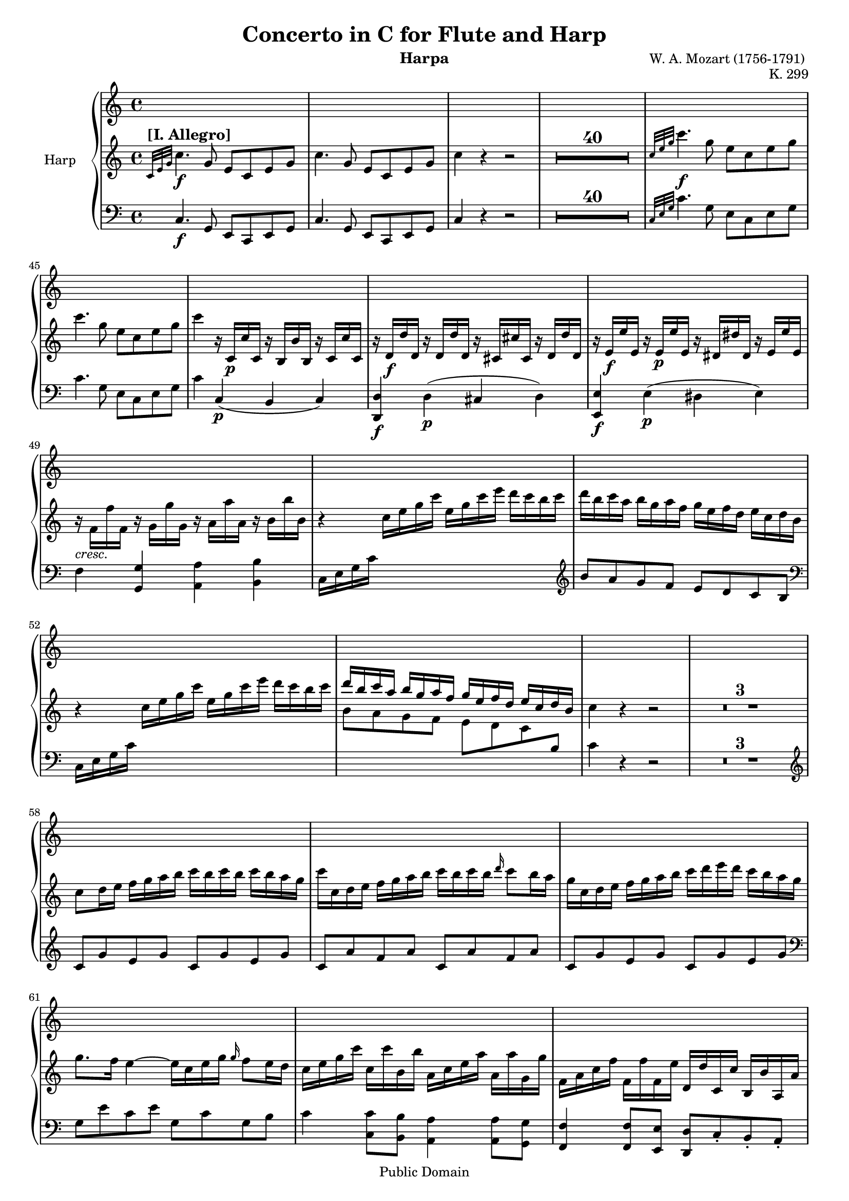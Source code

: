 % Created on Wed Aug 29 08:19:22 CST 2007
\version "2.11.32"
%#(set-default-paper-size "letter")
#(set-global-staff-size  17)
\header {
                              title = "Concerto in C for Flute and Harp"
                              composer = "W. A. Mozart (1756-1791) "
                              instrument = "Harpa"
                              opus = "K. 299"
                              mutopiacomposer= "MozartWA"
                              mutopiaopus = "K.299"
                              mutopiainstrument = "Harpa "
                              source = "Breitkopf & Härtel (from complete works edition 1877-1883)"
                              style = "Classical"
                              copyright = "Public Domain"
                              maintainer = "César Penagos"
                              maintainerEmail = "penagos.cesar@gmail.com"
 footer = "Mutopia-2007/10/12-1026"
 tagline = \markup { \override #'(box-padding . 1.0) \override #'(baseline-skip . 2.7) \box \center-align { \small \line { Sheet music from \with-url #"http://www.MutopiaProject.org" \line { \teeny www. \hspace #-1.0 MutopiaProject \hspace #-1.0 \teeny .org \hspace #0.5 } • \hspace #0.5 \italic Free to download, with the \italic freedom to distribute, modify and perform. } \line { \small \line { Typeset using \with-url #"http://www.LilyPond.org" \line { \teeny www. \hspace #-1.0 LilyPond \hspace #-1.0 \teeny .org } by \maintainer \hspace #-1.0 . \hspace #0.5 Reference: \footer } } \line { \teeny \line { This sheet music has been placed in the public domain by the typesetter, for details see: \hspace #-0.5 \with-url #"http://creativecommons.org/licenses/publicdomain" http://creativecommons.org/licenses/publicdomain } } } }
}

staffHarp = \new PianoStaff { 
      
      \set PianoStaff.midiInstrument = "acoustic guitar (steel)"
      \set PianoStaff.instrumentName = "Harp"
      \time 4/4
      \override Score.MetronomeMark #'stencil = ##f
		\tempo 4 =110 
			<<
      \context Staff = "RH" { 
			\clef treble
			\key c \major
            \relative c'' {
			\set Score.skipBars=##t 


	   %pagina 1 - 3
			
                               \grace{c,32^\markup{\large \bold "[I. Allegro]"} [e g]} c4. \f g8 e c e g|
                               c4. g8 e c e g|
                               c4 r r2 |
                               R1*40|
			
        %pagina 4 
                             \grace{c32 [e g]}c4. \f  g8 e c e g|
                             c4. g8  e8 c e g|
                             c4 r16 c,,16 \p c' c, r b b' b, r c c' c, |
                             r16 d \f  d' d, r d d' d, r cis cis' cis, r d d' d,|
                             r16 e \f e' e, r e \p e' e, r dis dis'  dis, r e e' e, |
                             r16_\markup{\italic "cresc."} f f' f, r g g' g, r a a' a, r b b' b, |
			                       r4 c16 e g  c   e, g c e   d c b c |
			                       d b c a  b g a f  g e f d  e c d b |
			                       r4 c16 e g c  e, g c e  d c b c |
			                       <<
			                       {d b c a  b g a f  g e f d  e c d b }\\
			                       {b8 a g f  e d c  \change Staff=LH \stemUp b}|
			                       >>
			                       c'4 r r2|
			
			%pagina 5
                            R1*3|
                            c8 d16 e   f g a b    c b c b   c b a g |
                            c16 c, d e  f g a b   c b c b \grace{d16}c8 b16 a |
                            g16 c, d e   f g a b    c d e d    c b a g|
                            g8. f16 e4~e16 c e g \grace {g16} f8 e16 d |
                            c e g c   c, c' b, b'  a, c e a    a, a' g, g' |
                            f, a c f   f, f' f, e'   d, d' c, c'    b, b' a, a' |
                            g,8 g16 b    a c b d   c e d f   e g fis a |
			 
			%pagina 6 
                             g8 g16 b   a c b d   c e d f    e g fis a|
                             g4 r4 r2 |
                             R1*2|
                            s4_\markup{\italic "sotto voce"}   b,16 d b g  s4   b16 d b g |
                                         s4   c16 e c g  s4   c16 e c g|
                            r16  b g d   r16   g e b  r  a' g e  r   a fis d |
                            r d'' \f b g   d b' g d    b g' d b    g d' b g |
                            s4_\markup{\italic "sotto voce"}    d16 g d b   s4    d16 g d b |
                            s4    e16 g e c   s4    e16 g e c |
                            r16   b d g       r     b, e g      r     a, e' g      r     a, d fis |
			
			%Pagina 7
                            g4 r4 r2 |
                            R1|
                            <<
                            {r16 c' a fis   r    a fis d  r  fis d c     r     d c a }\\
                            {s4 c8 r a r fis r }
                            >>
                            r16   c' a fis     r     a fis d     r     fis d c     r     d c a |
                            r16   b d b   g' d b' g  <<{d'8 r8 r4 }\\
                            {r16 d, g d  b' g d' b }>>|
                            <<
                            {g'8 r r4 b8 r r4 }\\
                            {r16 g, b g d' b g' d    r   d g d     b' g d' b } |
                            >>
                            <<
                            { r16 c a fis  r   a fis d   r fis d c  r  d c a }\\
                            {s4 c8 r a r fis r } |
                            >>
                            r16 c' a fis r a fis d r fis d c  r d c a |
                            r16 b d b g' d b' g <<{d'8 r r4 } \\ {r16 d, g d   b' g d' b }>>|
                            <<{g'8 r r4 b8 r r4} \\ {r16 g, b g d' b g' d r d g d b' g d' b }>>|
			
	%pagina 8 
                            <fis a>4 r r2 |
                            R1*4|
                            d16 e d c b4 r2 |
                            R1|
                            d'16 e d c b4 r2 |
                            R1|
                            d,16 e d c b4 r2 |
                             g'16 a g f e4 r2 |
                             f16 g f e d4 r2 |
                             e16 g c g   e' c g e   d g b g    d' b g d |
                             e g c g   e' c g e   d g b g   d' b g d 
			 
	%pagina 9
                             c8 c'16 d    e d c b   a b a g    fis e d c |
                             b8 b'16 c   d c b a   g a g fis   e d c b |
                             e c e c    a8 e'  d c-. b-. a-. |
                             g16 b a c   b d c e    d8 e-. fis-. g-. |
                             a,16 b a b a4    c'16b c b c4 |
                             g,16 a g a   g4   b'16 ais  b ais  <<{b4 }\\ {g,16 fis e d}>>|
                             <<{ s4} \\ {c16 e a c}>>  e16 a c e  <<{ d16 b c a } \\ {d,8 r}>> <<{b16 g a fis} \\ { d8 r }>>|
                             <<{g'16 d e c} \\ {g4}>> d'16 b c a g8 d a' d, |
                             b' d, b' d, g d a' d, |
                             b'8 d, b' d, g d a' d, |
			 
	%pagina 10
                              b'8 d, a' d,   g d fis d|
                              g4 r  \grace{c16} b8 a16 b \grace{ d16} c8 b16 c |
                              d8(g) d-. d-. \grace{c16} b8 a16 b \grace{d16} c8 b16 c|
                              d16 g b g   d8 d   \grace{c'16} b8 a16 b  \grace{d16} c8 b16 c |
                              d16 b d b  c  a c a   b g b g    a fis a fis |
                               d16 g b d    c b a g    e a c e   d c b a |
                              <<{ r b d b  r g b g   r    a c a  r  fis a fis }\\
                               { s4 <d, b'>8 r8 <d c'>8 r <e a>8 r }>>|
                               <g b d g>4 \arpeggio r  <g b d g>4 \arpeggio r |
                               s4 d16 g b d  \stemDown d, g b d   \stemUp d g b d |
                               c16  a fis d   \stemDown c a fis d   \stemUp c'a fis d  s4 |
                               <b d g>4 r4 r2 |
			   
	%pagina 11
                              R1*19|
			    
	%pagina 12
                             a'16 \f c e a  r   c, \p c' c, r b b' b, r   a a' a, |
                             r gis \f gis' gis, r  a \p a' a,   r g! g' g, r f! f' f, ||
                             r16   e \f e' e,   r  f \p f' f, r   e e' e,  r   d d' d, | 
                             <cis cis'>4 \f r r2 | 
                             
    %pagina 13
                             R1*6|
                             d'8 f-. f-. f-. \grace{g16} f8 e16 f \grace{g16} f8 e16 f |
                             e8-. e-. e-. e-. e16_\markup{\italic \bold "cresc."} f g f e f g f |
                             e8 bes'-. \f bes-. bes-.  bes16 a bes a bes g f e |
                             f a, \p c a  f a c a   f a c a  f a c a |
                             f_\markup{\italic \bold "cresc."} b! d b  f b d b  f b d b  f b d b|
                             e, \f  b' d b   e, b' d b  e, b' d b  e, b' d b |
                             a8 c'-. \p c-. c-. \grace{ d16} c8 b16 c  \grace{ d16} c8 b16 c |
                             b8-. b-._\markup{\italic \bold "cresc."}  b-. b-. b16 c d c   b c d c |
                             b8 f'-. \f f-. f-.  f16 e f e   f d c b |
      %pagina 14
                            c8 g-. \p g-. g-.  fis16 g fis g f! ees d c |
                            b8 f''-. \f f-. f-.  f16 e f e f d c b | 
                            c8 g-. \p g-. g-.  fis16 g fis g    f! ees d c |
                            b4 r4 r2 |
                            r8 b,8 c d ees e f fis |
                            g4 r s8 c32 \f ees fis a  c8 c,8 \p |
                            b4 r s8 c32 \f ees fis a c8 c, \p |
                            <b d>8 <b,d>8 r <b' d>8 <c e!>8 <c, e!> r_\markup{\italic \bold "cresc."} <c' e>8 |
                            <d f!>8 <d, f>8 r <d' f>8 <e g>8 <e, g>8 r <e' g> |
                            <f a>8 <f, a>8 r <f' a > < d f b>8 <d, f b>8 r <d' f b>8|
                            <c e g c>4 \arpeggio r4 r2 |
                            R1*5|
                            
        %pagina15
                            g16 \f g' g, g'   g, \p g' g, g'   g, g' g, g'  g, g' g, g' |
                            g, \f g' g, g'   g, \p g' g, g'  g, g' g, g'  g, g' g, g' |
                            g, \f g' g, g'   g, \p g' g, g'   g, g' g, g'  g, g' g, g' |
                            f,_\markup{\italic \bold "cresc."} a c f g, c e g  a, c f a  b, d f b |
                            s4 \f  c,16 e g c   e, g c e   d c b c|
                            d b c a    b g a f  g e f d   e c d b |
                            s4  c16  e g c  e, g c e  d c b c |
                            f d e c  d b c a  b g a f   g e f d |
                            
    %pagina 16
                           c16 e g c   c, c' b, b'  a,c e a    a, a' g, g' |
                           f, a c f    f, f' e, e'   d, d' c, c'   b, b' a, a' | 
                            g,8 g16 b   a c b d   c e d f   e g fis a |
                            g8 g16 b a c b d   c e d f   e g fis a |
                            g4 r r2 |
                            R1*2 |
                            s4 e,16 g e c   s4   e16 g e c |
                            s4   f16 a f c  s4 f16 a f c |
                            r16 e c g r e' c a  r  d c a   r  d b g |
                            r16 c'' g e   c g' e c   b e c g    e c' g e |
                            s4 c16 e c g   s4  c16 e c g |
                            
     %pagina 17
                          s4 c16 f c a  s4  c16 f c a |
                          r16 e' c g  r c' a e  r c' a d, r b' g d |
                          <e g c>4 r r2 |
                          R1*3 |
                          <<{ r16 f'' d b  r d b g  r b g f  r g f d }\\{ s4 f8 r d r b r }>>|
                          <<{ r16 f' d b  r d b g  r  b g f  r g f d }\\{g8 r f r d r b r } >>|
                          <<{ s4 e16 c g' e  c'8 r r4}\\{s4 s4 r16 c, e c g' e c' g}>>|
                          <<{e'8 r r4 g8 r r4 }\\{r16 e, g e c' g e' c r g c g e' c g' e}>>|
                          
      %pagina 18 
                           
                            <<{r16 f d b   r d b g   r b g f   r  g f d }\\{s4 f8 r d r s4}>>
                            r16  f d b   r  d b g  s4 s4 |
                            <<{s4 s4 c'8 r r4 }\\{s4 c,16 g e' c r  s16   s16 s16  g'16 e c' g }>>
                            <<{ e'8 r r4 g8 r r4}\\{r16 e, g e c' g e' c  r g c g  e' c g' e }>>
                            < b d >4 r4 r2 |
                            R1*4|
                            g'16 a f f e4 r2 |
                            R1|
                            g16 a g f e4 r2 |
                            R1|
                            
   %pagina 19
                            g16 a g f e4 r2 |
                            c'16 d c bes a4 r2 |
                            bes16 c bes a g4 r2 |
                            a,16 c16 f c  a' f c a  g c e c  g' e c g |
                            a16 c f c a' f c a g c e c   g' e c g |
                            f8 f'16 g  a g f e d e d c  b a g f |
                            e8 e'16 f g f e d c d c b a g f e |
                            \stemDown
                            a8 \grace{e'32}d16 cis \stemUp d8 f e-. d-. c-. b-. |
                            \stemNeutral
                            c16 e d f  e g f a g8-. a-. b-. c-. 
                            <<{f,16 g f g f4  f'16 e f e f4 }\\{s4 s4 s4 g,,16 f e d }>>
                            g'16 fis g fis g4  g'16 fis g fis g4 |
                            <<{s4 a,,16 d f a g e f d e c d b }\\{ s4 s4 g8 r s4 }>>
    %pagina 20
                           c16 g a f   g e f d c8 g d' g,|
                           e' g, e' g, c g d' g, |
                           e' g, e' g, c g d' g, |
                           e' g, d' g, c g b g |
                          s4 s4 \grace{f''16}e8 d16 e \grace{g16} f8 e16 f | 
                          g8 (c) g-. g-. \grace{f16} e8 d16 f \grace{g16} f8 e16 f |
                          g16 c e c  g8 g8 \grace{f16}e8 d16 e \grace{g16} f8 e16 f |
                          g16 e g e f d f d e c e c  d b d b |
                          g c e g f e d c a d f a g f e d |
                          r e g e r  c e c  r  d f d r  b d b |
                          
  %pagina 21
                            <g c e g>4 \arpeggio r4 <a c e a>4 r |
                            s4 e,16 g c e  s4  c16 e g c |
                            b16 g f d  s4 f16 d b g s4 |
                            <e' g c>4 r r2 |
                            R1*6|
                            e'4. \fermata c8 d2 \trill |
                            c4 r r2 |
                            R1*10|
                            <<{g'16 c g c  g c g c g c g c g c g c }\\{<c, e>8 <c e>8 <c e>8 <c e>8 <c e>8 <c e>8 <c e>8 <c e>8}>>|
                            <<{g'16 c g c  g c g c g c g c g c g c }\\{<c, e>8 <c e>8 <c e>8 <c e>8 <c e>8 <c e>8 <c e>8 <c e>8}>>|
                            <c e g>4  <c e g c>4  <c e g c>4  <c e g c>4 |
                            <c e g c>4  r4 r2 \bar ".|."
                         
                            
			
			}
		}
		\context Staff = "LH" { 			
			\clef bass
			\key c \major
			\time 4/4
			\relative c {
			\set PianoStaff.midiInstrument = "acoustic bass"
			
			
			
			%pagina 1 - 3
                                  \grace{s32*3} c4. \f g8 e c e g  | 
                                  c4. g8 e c e g |
                                  c4 r r2 |
                                  R1*40|
			
			%pagina 4 
                                \grace {c32 [e g]} c4. g8 e c e g |
                                c4. g8 e c e g |
                                c4 c, \p ( b c) |
                                <d, d'>4 \f d' \p (cis d) |
                                <e, e'>4 \f e' \p (dis e) |
                                f4 <g, g'>4 <a a'>4 <b b'>4 |
                                c16 e g c  s4 s4 s4|
                                \clef treble
                                b'8 a g f  e d c b |
                                \clef bass 
                                c,16 e g c  s4 s s |
                                s4 s4 s4 s4 |
                                c4 r r2 |
			
			
			%pagina 5
                              R1*3|
                              \clef treble
                              c8 g' e g    c, g' e g   |
                              c, a' f a   c, a' f a |
                              c, g' e g    c, g' e g
                              \clef bass 
                              g, e' c e   g, c g b |
                              c4 <c, c'>8 <b b' >8 <a a'>4 <a a'>8 <g g'>8|
                              <f f'>4 <f f'>8 <e e'>8 <d d'>8 c'-. b-. a-. |
                              g8 g a b   c d e fis|
			
			%pagina 6
                              g8 g,16g'   a, a' b, b'    c, c' d, d'    e, e' fis, fis' |
                              <g, g'>4 r r2 |
                              R1*2 |
                              g,16 b d g  s4    g,16 b d g    s4 |
                              g,16 c e  g  s4  g,16 c e g  s4 | 
                              \grace{g,16} g'8 r \grace{e,16} e'8 r \grace{c,16} c'8 r \grace{d,16}d'8 r |
                              g,4 r r2 |
                              g16 b d g   s4    g,16 b d g  s4 |
                              g,16 c e g  s4    g,16 c e g   s4 |
                              \grace{g,16} g'8  r     \grace{e,16} e'8 r      \grace{c,16} c'8 r      \grace{d,16} d'8 r |
                              
			%pagina 7 
                            g,4 r r2 |
                            R1|
                            <d d'>8 r   s4  s4  s4| 
                            d''8 r  c r  a r  fis  r|
                            <g, g'>8  r8 r4 s4 s4 |
                            s4 s4 s4 s4 |
                            <d d'>8 r s4 s4 s4 |
                            d''8 r c r a r fis r |
                            <a, a'>8 r r4 s4 s4 |
                            s4 s s s |
			
    %pagina 8
                          <d d'>4          r    r2 |
                          R1*4 |
                          b'16 c b a      g4 r2 |
                          R1|
                          \clef treble 
                          b'16 c b a      g4 r2 |
                          R1|
                          \clef bass
                          b,16 c b a      g4 r2|
                          \clef treble
                          e'16 f e d       c4 r2 |
                          d16 e d c       b4 r2 |
                          c8 e g c,        b d g b, |
                          c8 e g c,        b d g b, |
			
    % pagina 9 
                        a8 a'16 b    c b a g     fis g fis e   d c b a |
                        g8 g'16 a    b a g fis   e fis e d    c b a g |
                        \clef bass
                        c,8 c' c, c'    d, d' d, d' | 
                        <g,, g' >8 <a a'>8 <b b'>8 <c c'>8  <d d'>4 r4 |
                        r4      c'16 b a g  fis4    d16 c b a |
                        g4   b'16 a g fis   e4   s4 |
                        s4 s4 s4 s4 |
                        s4 s4 s2 |
                        R1|
                        R1 |
			
			
    %pagina 10
                          R1|
                          r16 d e fis    g a b a    g8 d a' d,|
                          b' d, b' d, g d a' d, |
                          b' d, b' d,  
                          \clef treble  
                          g' d a' d, |
                          b' d, a' d,   g d fis d |
                          \clef bass 
                          b,16 d g b  s4   c,16 e a c   s4 |
                          d,8 r s4 s4 s4 |
                          <b d g b>4 \arpeggio r4 < c e g c>4 \arpeggio  r4 |
                          d16 g b d  s4 s4 s4 |
                          s4 s4 s4 c16 a fis d |
                           < g, g'>4 r4 r2 |
			
    %pagina 11
                          R1*19|
    
    %pagina 12
                          
                          <a a'>4 \f  c' \p b a |
                          <gis, gis'>4 \f  <a a'>4 \p <g! g'!>4 <f! f'!>4 |
                          <e e'>4 \f f' \p e d |
                          <cis, cis'>4 \f r4 r2 |
                          R1*6|
    %pagina 13
                          \clef treble 
                          d''16 f a f   d f a f    d f a f   d f a f |
                          d g bes g  d g bes g   des g bes g   des g bes g |
                          c,! g' bes g  c, g' bes g   c, g' bes g   c, g' bes g |
                          f4 r r2 |
                          \clef bass 
                           f,4 r r2 |
                           e4 \f r r2 |
                           \clef treble
                           a16 \p c e c   a c e c   a c e c  a c e c |
                           a d f d   a d f d  aes d f d  aes d f d |
                           g, \f d' f d  g, d' f d  g, d' f d  g, d' f d |
                           
       %pagina 14
                            g, \p c ees c  g c ees c  g c ees c g c ees c |
                            g \f d' f d   g, d' f d   g, d' f d   g, d' f d |
                            g, \p c ees c  g c ees c  g c ees c g c ees c |
                            \clef bass 
                            g8 b, c d ees e f fis |
                            g4 r r2 |
                            r2 fis32 \f  a c ees  s8 s4 |
                            g,4 \p r fis32 \f a c ees s8 s4 |
                             r8 g, g, r r  g' g, r |
                             r g' g, r r  g' g, r |
                             r g' g, r  r g' g, r |
                             <c e g c>4 \arpeggio r4 r2 |
                             R1*5|
                             
         %pagina15 
                            \clef treble
                            r4 c'8 e d f c e |
                            b4 b8 d ais cis b d |
                            <c! e>4 c8 e b dis c e |
                            \clef bass
                            a, c e, c' f, c' d, b' |
                            c,16 e g c s4 s4 s4 |
                            \clef treble
                            b'8 a g f e d c b |
                            \clef bass 
                            c,16 e g c s4 s4 s4 |
                            \clef treble 
                            d'8 c b a g f e d |
                            
    %pagina 16
                            c4 \clef bass <c, c'>8 <b b'>8 <a a'>4 <a a'>8 <g g'>8 |
                            <f f'>4 <f f'>8 <e e'>8 <d d'> c'-. b-. a-. |
                            g8 g a b c d e fis |
                            g8 g,16 g'  g, g' b, b'  c, c' d, c'  e, e ' fis,  fis' |
                            <g, g'>4 r r2 |
                            R1*2|
                            \once \override TextScript #'padding = #2.0
                            c,16^\markup{\italic \bold "sotto voce"} e g c  s4 c,16 e g g s4 |
                            c,16 f a c  s4   c,16 f a c s4 |
                            c,8 r a r f r g r |
                            c,4 r r2 | 
                            \once \override TextScript #'padding = #2.0
                            c16^\markup{\italic \bold "sotto voce"}  e g c  s4 c,16 e g c  s4 |
                            c,16  f a c  s4  c,16 f a c   s4 |
                            \grace{ c,16} c'8  r \grace {a16} a'8 r \grace{f,16} f'8 r \grace{g,16} g'8 r|
                            c,4 r r2 |
                            R1*3 |
                            <g g'>8^\markup{\dynamic "f"} r8 s4 s4 s4 |
                            s4 s4 s4 s4 |
                            <<{ r16 g' c g} \\{<c,,c'>8 r8 r4  s4 s4 }>> |
                            s4 s4 s4 s4 |
                            
    %pagina18
                            < g g'>8 r s4 s4 b8 r |
                            <<{s4 s4 r16 b'' g f  r g f d }\\{g8 r f r d r b r }>>
                            << {r16 e g e s4  \stemDown c'16  e' c,  s4}\\{<c, c'>8 r r4 s4 s4}>>
                            s1|
                            <a a'>4 r4 r2 |
                            R1*4|
                            \clef treble
                            e''16 f e d c4 r2|
                            R1|
                            e16 f e d c4 r2 |
                            R1|
                            
    %pagina 19
                            e16 f e d c4 r2 |
                            a'16 bes a g f4 r2 |
                            g16 a g f e4 r2 |
                            \clef bass
                            f,8 a c f,  e g c e, |
                            f a c f, e g c e, |
                            d  d'16 e  f e d c   b c b a  g f e d  |
                            c8 c'16 d   e d c b a b a g  f e d c |
                            f8 f' f, f'  g, g' g, g'  |
                            <c,, c'>8 <d d'>8 < e e' >8 <f f'>8  <g g'>4 r |
                            r4 d'16 c b a g4 s4 |
                            c4   g16 f e d    c4    c'16 b a g |
                            f16 a d f   s4 s4 g,8 r |
                            
    %pagina 19
                            c4 r4 s4 s4|
                            s1|
                            s1|
                            s1|
                            c16 g a b c d e d c8 g d' g, |
                            
    %pagina 20
                            e'8 g, e' g, c g d' g, |
                            e' g, e' g, c g d' g, |
                            e' g, d' g, c g b g |
                            e16 g c e s4 f,16 a d f  s4 |
                            g,,8 r <g'e'>8 r < g f'>8 r <g d'>8 r |
                            
  %pagina 21
                            <e g c e>4 \arpeggio   r4 < f a c f>4 \arpeggio r |
                            g,16 c e g s4  g16 c e g s4 | 
                            s4 f16 d b g  s4  f16 d b g |
                            <c, c'>4 r r2 |
                            R1*6|
                            <g' g'>4 \fermata r4 r2 \fermata |
                            <c e g c>4 \arpeggio r4 r2 |
                            R1*10 |
                            \clef treble
                            <<{e'16 g e g   e g e g  e g e g  e g e g}\\{c,8 c c c c c c c}>>
                            <<{e16 g e g  e g e g e g e g e g e g }\\{c,8 c c c  c c c c }>>
                            <c e>4 
                            \clef bass
                            <c, c'>4 < g g'>4 <e c'>4 |
                            <c c'>4 r4 r2 
                            \bar ".|."
                                       
                            
                            
			
			}
		}

>>
}


\score {
	<<
		\staffHarp
	>>
	
	\midi {}

	\layout  {}
}

\paper {}



